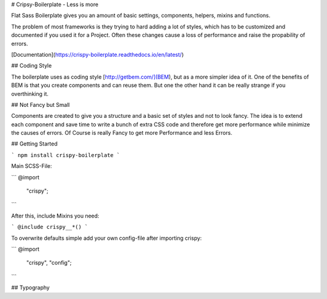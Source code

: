 # Cripsy-Boilerplate - Less is more

Flat Sass Boilerplate gives you an amount of basic settings, components, helpers, mixins and functions.

The problem of most frameworks is they trying to hard adding a lot of styles, which has to be customized and documented
if you used it for a Project. Often these changes cause a loss of performance and raise the propability of errors.

[Documentation](https://crispy-boilerplate.readthedocs.io/en/latest/)

## Coding Style

The boilerplate uses as coding style [http://getbem.com/](BEM), but as a more simpler idea of it. One of the benefits of BEM is that you create components and can reuse them. But one the other hand it can be really strange if you overthinking it.

## Not Fancy but Small

Components are created to give you a structure and a basic set of styles and not to look fancy. The idea is to extend each component and save time to write a bunch of extra CSS code and therefore get more performance while minimize the causes of errors. Of Course is really Fancy to get more Performance and less Errors.

## Getting Started

```
npm install crispy-boilerplate
```

Main SCSS-File:

```
@import
    "crispy";
```

After this, include Mixins you need:

```
@include crispy__*()
```

To overwrite defaults simple add your own config-file after importing crispy:

```
@import
    "crispy",
    "config";
```

## Typography
